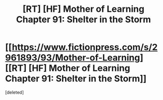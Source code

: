 #+TITLE: [RT] [HF] Mother of Learning Chapter 91: Shelter in the Storm

* [[https://www.fictionpress.com/s/2961893/93/Mother-of-Learning][[RT] [HF] Mother of Learning Chapter 91: Shelter in the Storm]]
:PROPERTIES:
:Score: 1
:DateUnix: 1544410667.0
:DateShort: 2018-Dec-10
:END:
[deleted]

